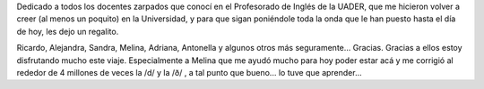 .. link:
.. description:
.. tags: inglés, portland, viajes
.. date: 2013/05/17 21:27:16
.. title: Teachers fountain
.. slug: teachers-fountain

Dedicado a todos los docentes zarpados que conocí en el Profesorado de
Inglés de la UADER, que me hicieron volver a creer (al menos un
poquito) en la Universidad, y para que sigan poniéndole toda la onda
que le han puesto hasta el día de hoy, les dejo un regalito.

|DSC_1114|

Ricardo, Alejandra, Sandra, Melina, Adriana, Antonella y algunos otros
más seguramente... Gracias. Gracias a ellos estoy disfrutando mucho
este viaje. Especialmente a Melina que me ayudó mucho para hoy poder
estar acá y me corrigió al rededor de 4 millones de veces la /d/ y la
/ð/ , a tal punto que bueno... lo tuve que aprender...

.. |DSC_1114| image:: http://humitos.files.wordpress.com/2013/05/dsc_1114.jpg?w=580
   :target: http://humitos.files.wordpress.com/2013/05/dsc_1114.jpg
